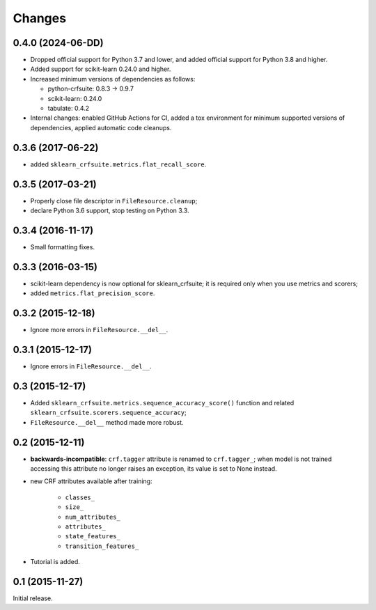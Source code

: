 Changes
=======

0.4.0 (2024-06-DD)
------------------

* Dropped official support for Python 3.7 and lower, and added official support
  for Python 3.8 and higher.

* Added support for scikit-learn 0.24.0 and higher.

* Increased minimum versions of dependencies as follows:

  * python-crfsuite: 0.8.3 → 0.9.7
  * scikit-learn: 0.24.0
  * tabulate: 0.4.2

* Internal changes: enabled GitHub Actions for CI, added a tox environment for
  minimum supported versions of dependencies, applied automatic code cleanups.

0.3.6 (2017-06-22)
------------------

* added ``sklearn_crfsuite.metrics.flat_recall_score``.

0.3.5 (2017-03-21)
------------------

* Properly close file descriptor in ``FileResource.cleanup``;
* declare Python 3.6 support, stop testing on Python 3.3.

0.3.4 (2016-11-17)
------------------

* Small formatting fixes.

0.3.3 (2016-03-15)
------------------

* scikit-learn dependency is now optional for sklearn_crfsuite;
  it is required only when you use metrics and scorers;
* added ``metrics.flat_precision_score``.

0.3.2 (2015-12-18)
------------------

* Ignore more errors in ``FileResource.__del__``.

0.3.1 (2015-12-17)
------------------

* Ignore errors in ``FileResource.__del__``.

0.3 (2015-12-17)
----------------

* Added ``sklearn_crfsuite.metrics.sequence_accuracy_score()`` function and
  related ``sklearn_crfsuite.scorers.sequence_accuracy``;
* ``FileResource.__del__`` method made more robust.

0.2 (2015-12-11)
----------------

* **backwards-incompatible**: ``crf.tagger`` attribute is renamed to
  ``crf.tagger_``; when model is not trained accessing this attribute
  no longer raises an exception, its value is set to None instead.

* new CRF attributes available after training:

    * ``classes_``
    * ``size_``
    * ``num_attributes_``
    * ``attributes_``
    * ``state_features_``
    * ``transition_features_``

* Tutorial is added.

0.1 (2015-11-27)
----------------

Initial release.

